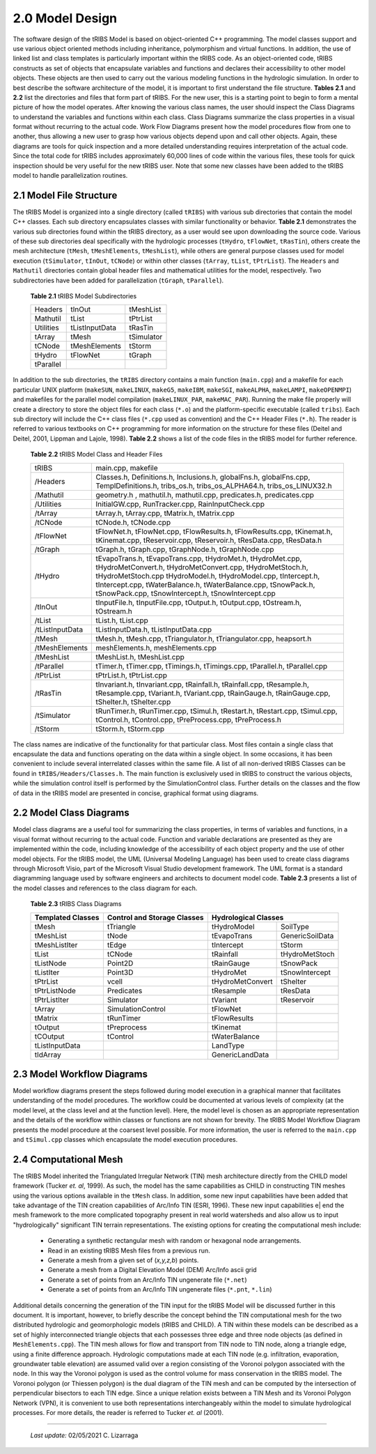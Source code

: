 
2.0 Model Design
=================

The software design of the tRIBS Model is based on object-oriented C++ programming. The model classes support and use various object oriented methods including inheritance, polymorphism and virtual functions. In addition, the use of linked list and class templates is particularly important within the tRIBS code. As an object-oriented code, tRIBS constructs as set of objects that encapsulate variables and functions and declares their accessibility to other model objects. These objects are then used to carry out the various modeling functions in the hydrologic simulation. In order to best describe the software architecture of the model, it is important to first understand the file structure. **Tables 2.1** and **2.2** list the directories and files that form part of tRIBS. For the new user, this is a starting point to begin to form a mental picture of how the model operates. After knowing the various class names, the user should inspect the Class Diagrams to understand the variables and functions within each class. Class Diagrams summarize the class properties in a visual format without recurring to the actual code. Work Flow Diagrams present how the model procedures flow from one to another, thus allowing a new user to grasp how various objects depend upon and call other objects. Again, these diagrams are tools for quick inspection and a more detailed understanding requires interpretation of the actual code. Since the total code for tRIBS includes approximately 60,000 lines of code within the various files, these tools for quick inspection should be very useful for the new tRIBS user. Note that some new classes have been added to the tRIBS model to handle parallelization routines.


2.1 Model File Structure
--------------------------

The tRIBS Model is organized into a single directory (called ``tRIBS``) with various sub directories that contain the model C++ classes. Each sub directory encapsulates classes with similar functionality or behavior. **Table 2.1** demonstrates the various sub directories found within the tRIBS directory, as a user would see upon downloading the source code. Various of these sub directories deal specifically with the hydrologic processes (``tHydro``, ``tFlowNet``, ``tRasTin``), others create the mesh architecture (``tMesh``, ``tMeshElements``, ``tMeshList``), while others are general purpose classes used for model execution (``tSimulator``, ``tInOut``, ``tCNode``) or within other classes (``tArray``, ``tList``, ``tPtrList``).  The ``Headers`` and ``Mathutil`` directories contain global header files and mathematical utilities for the model, respectively. Two subdirectories have been added for parallelization (``tGraph``, ``tParallel``).

    **Table 2.1** tRIBS Model Subdirectories

    .. tabularcolumns:: |l|l|l|

    +--------------------+--------------------+--------------------+
    |  Headers           |  tInOut            |  tMeshList         |
    +--------------------+--------------------+--------------------+
    |  Mathutil          |  tList             |  tPtrList          |
    +--------------------+--------------------+--------------------+
    |  Utilities         |  tListInputData    |  tRasTin           |
    +--------------------+--------------------+--------------------+
    |  tArray            |  tMesh             |  tSimulator        |
    +--------------------+--------------------+--------------------+
    |  tCNode            |  tMeshElements     |  tStorm            |
    +--------------------+--------------------+--------------------+
    |  tHydro            |  tFlowNet          |  tGraph            |
    +--------------------+--------------------+--------------------+
    |  tParallel         |                    |                    |
    +--------------------+--------------------+--------------------+


In addition to the sub directories, the ``tRIBS`` directory contains a main function (``main.cpp``) and a makefile for each particular UNIX platform (``makeSUN``, ``makeLINUX``, ``makeG5``, ``makeIBM``, ``makeSGI``, ``makeALPHA``, ``makeLAMPI``, ``makeOPENMPI``) and makefiles for the parallel model compilation (``makeLINUX_PAR``, ``makeMAC_PAR``). Running the make file properly will create a directory to store the object files for each class (``*.o``) and the platform-specific executable (called ``tribs``). Each sub directory will include the C++ class files (``*.cpp`` used as convention) and the C++ Header Files (``*.h``). The reader is referred to various textbooks on C++ programming for more information on the structure for these files (Deitel and Deitel, 2001, Lippman and Lajole, 1998).  **Table 2.2** shows a list of the code files in the tRIBS model for further reference.


    **Table 2.2** tRIBS Model Class and Header Files

    .. tabularcolumns:: |l|l|

    +--------------------+-------------------------------------------------------------------+
    |  tRIBS             |  main.cpp, makefile                                               |
    +--------------------+-------------------------------------------------------------------+
    |  /Headers          |  Classes.h, Definitions.h, Inclusions.h, globalFns.h,             |
    |                    |  globalFns.cpp, TemplDefinitions.h, tribs_os.h,                   |
    |                    |  tribs_os_ALPHA64.h, tribs_os_LINUX32.h                           |
    +--------------------+-------------------------------------------------------------------+
    |  /Mathutil         |  geometry.h , mathutil.h, mathutil.cpp, predicates.h,             |
    |                    |  predicates.cpp                                                   |
    +--------------------+-------------------------------------------------------------------+
    |  /Utilities        |  InitialGW.cpp, RunTracker.cpp, RainInputCheck.cpp                |
    +--------------------+-------------------------------------------------------------------+
    |  /tArray           |  tArray.h, tArray.cpp, tMatrix.h, tMatrix.cpp                     |
    +--------------------+-------------------------------------------------------------------+
    |  /tCNode           |  tCNode.h, tCNode.cpp                                             |
    +--------------------+-------------------------------------------------------------------+
    |  /tFlowNet         |  tFlowNet.h, tFlowNet.cpp, tFlowResults.h, tFlowResults.cpp,      |
    |                    |  tKinemat.h, tKinemat.cpp, tReservoir.cpp, tReservoir.h,          |
    |                    |  tResData.cpp, tResData.h                                         |
    +--------------------+-------------------------------------------------------------------+
    |  /tGraph           |  tGraph.h, tGraph.cpp, tGraphNode.h, tGraphNode.cpp               |
    +--------------------+-------------------------------------------------------------------+
    |  /tHydro           |  tEvapoTrans.h, tEvapoTrans.cpp, tHydroMet.h, tHydroMet.cpp,      |
    |                    |  tHydroMetConvert.h, tHydroMetConvert.cpp, tHydroMetStoch.h,      |
    |                    |  tHydroMetStoch.cpp tHydroModel.h, tHydroModel.cpp,               |
    |                    |  tIntercept.h, tIntercept.cpp, tWaterBalance.h, tWaterBalance.cpp,|
    |                    |  tSnowPack.h, tSnowPack.cpp,                                      |
    |                    |  tSnowIntercept.h, tSnowIntercept.cpp                             |
    +--------------------+-------------------------------------------------------------------+
    |  /tInOut           |  tInputFile.h, tInputFile.cpp, tOutput.h, tOutput.cpp,            |
    |                    |  tOstream.h, tOstream.h                                           |
    +--------------------+-------------------------------------------------------------------+
    |  /tList            |  tList.h, tList.cpp                                               |
    +--------------------+-------------------------------------------------------------------+
    |  /tListInputData   |  tListInputData.h, tListInputData.cpp                             |
    +--------------------+-------------------------------------------------------------------+
    |  /tMesh            |  tMesh.h, tMesh.cpp, tTriangulator.h, tTriangulator.cpp,          |
    |                    |  heapsort.h                                                       |
    +--------------------+-------------------------------------------------------------------+
    |  /tMeshElements    |  meshElements.h, meshElements.cpp                                 |
    +--------------------+-------------------------------------------------------------------+
    |  /tMeshList        |  tMeshList.h, tMeshList.cpp                                       |
    +--------------------+-------------------------------------------------------------------+
    |  /tParallel        |  tTimer.h, tTimer.cpp, tTimings.h, tTimings.cpp, tParallel.h,     |
    |                    |  tParallel.cpp                                                    |
    +--------------------+-------------------------------------------------------------------+
    |  /tPtrList         |  tPtrList.h, tPtrList.cpp                                         |
    +--------------------+-------------------------------------------------------------------+
    |  /tRasTin          |  tInvariant.h, tInvariant.cpp, tRainfall.h, tRainfall.cpp,        |
    |                    |  tResample.h, tResample.cpp, tVariant.h, tVariant.cpp,            |
    |                    |  tRainGauge.h, tRainGauge.cpp,                                    |
    |                    |  tShelter.h, tShelter.cpp                                         |
    +--------------------+-------------------------------------------------------------------+
    |  /tSimulator       |  tRunTimer.h, tRunTimer.cpp, tSimul.h, tRestart.h, tRestart.cpp,  |
    |                    |  tSimul.cpp, tControl.h, tControl.cpp, tPreProcess.cpp,           |
    |                    |  tPreProcess.h                                                    |
    +--------------------+-------------------------------------------------------------------+
    |  /tStorm           |  tStorm.h, tStorm.cpp                                             |
    +--------------------+-------------------------------------------------------------------+


The class names are indicative of the functionality for that particular class. Most files contain a single class that encapsulate the data and functions operating on the data within a single object. In some occasions, it has been convenient to include several interrelated classes within the same file. A list of all non-derived tRIBS Classes can be found in ``tRIBS/Headers/Classes.h``. The main function is exclusively used in tRIBS to construct the various objects, while the simulation control itself is performed by the SimulationControl class. Further details on the classes and the flow of data in the tRIBS model are presented in concise, graphical format using diagrams.


2.2 Model Class Diagrams
-------------------------

Model class diagrams are a useful tool for summarizing the class properties, in terms of variables and functions, in a visual format without recurring to the actual code. Function and variable declarations are presented as they are implemented within the code, including knowledge of the accessibility of each object property and the use of other model objects. For the tRIBS model, the UML (Universal Modeling Language) has been used to create class diagrams through Microsoft Visio, part of the Microsoft Visual Studio development framework. The UML format is a standard diagramming language used by software engineers and architects to document model code. **Table 2.3** presents a list of the model classes and references to the class diagram for each.

    **Table 2.3** tRIBS Class Diagrams

    .. tabularcolumns:: |l|l|l|l|

    +------------------------+------------------------+------------------------+------------------------+
    |  Templated Classes     |  Control and Storage   |  Hydrological Classes                           |
    |                        |  Classes               |                                                 |
    +========================+========================+========================+========================+
    |  tMesh                 |  tTriangle             |  tHydroModel           |  SoilType              |
    +------------------------+------------------------+------------------------+------------------------+
    |  tMeshList             |  tNode                 |  tEvapoTrans           |  GenericSoilData       |
    +------------------------+------------------------+------------------------+------------------------+
    |  tMeshListIter         |  tEdge                 |  tIntercept            |  tStorm                |
    +------------------------+------------------------+------------------------+------------------------+
    |  tList                 |  tCNode                |  tRainfall             |  tHydroMetStoch        |
    +------------------------+------------------------+------------------------+------------------------+
    |  tListNode             |  Point2D               |  tRainGauge            |  tSnowPack             |
    +------------------------+------------------------+------------------------+------------------------+
    |  tListIter             |  Point3D               |  tHydroMet             |  tSnowIntercept        |
    +------------------------+------------------------+------------------------+------------------------+
    |  tPtrList              |  vcell                 |  tHydroMetConvert      |  tShelter              |
    +------------------------+------------------------+------------------------+------------------------+
    |  tPtrListNode          |  Predicates            |  tResample             |  tResData              |
    +------------------------+------------------------+------------------------+------------------------+
    |  tPtrListIter          |  Simulator             |  tVariant              |  tReservoir            |
    +------------------------+------------------------+------------------------+------------------------+
    |  tArray                |  SimulationControl     |  tFlowNet              |                        |
    +------------------------+------------------------+------------------------+------------------------+
    |  tMatrix               |  tRunTimer             |  tFlowResults          |                        |
    +------------------------+------------------------+------------------------+------------------------+
    |  tOutput               |  tPreprocess           |  tKinemat              |                        |
    +------------------------+------------------------+------------------------+------------------------+
    |  tCOutput              |  tControl              |  tWaterBalance         |                        |
    +------------------------+------------------------+------------------------+------------------------+
    |  tListInputData        |                        |  LandType              |                        |
    +------------------------+------------------------+------------------------+------------------------+
    |  tIdArray              |                        |  GenericLandData       |                        |
    +------------------------+------------------------+------------------------+------------------------+



2.3 Model Workflow Diagrams
-----------------------------

Model workflow diagrams present the steps followed during model execution in a graphical manner that facilitates understanding of the model procedures. The workflow could be documented at various levels of complexity (at the model level, at the class level and at the function level). Here, the model level is chosen as an appropriate representation and the details of the workflow within classes or functions are not shown for brevity. The tRIBS Model Workflow Diagram presents the model procedure at the coarsest level possible. For more information, the user is referred to the ``main.cpp`` and ``tSimul.cpp`` classes which encapsulate the model execution procedures.

2.4 Computational Mesh
------------------------

The tRIBS Model inherited the Triangulated Irregular Network (TIN) mesh architecture directly from the CHILD model framework (Tucker *et. al*, 1999). As such, the model has the same capabilities as CHILD in constructing TIN meshes using the various options available in the ``tMesh`` class. In addition, some new input capabilities have been added that take advantage of the TIN creation capabilities of Arc/Info TIN (ESRI, 1996). These new input capabilities e| end the mesh framework to the more complicated topography present in real world watersheds and also allow us to input "hydrologically" significant TIN terrain representations. The existing options for creating the computational mesh include:

  - Generating a synthetic rectangular mesh with random or hexagonal node arrangements.
  - Read in an existing tRIBS Mesh files from a previous run.
  - Generate a mesh from a given set of (*x,y,z,b*) points.
  - Generate a mesh from a Digital Elevation Model (DEM) Arc/Info ascii grid
  - Generate a set of points from an Arc/Info TIN ungenerate file (``*.net``)
  - Generate a set of points from an Arc/Info TIN ungenerate files (``*.pnt``, ``*.lin``)


Additional details concerning the generation of the TIN input for the tRIBS Model will be discussed further in this document. It is important, however, to briefly describe the concept behind the TIN computational mesh for the two distributed hydrologic and geomorphologic models (tRIBS and CHILD). A TIN within these models can be described as a set of highly interconnected triangle objects that each possesses three edge and three node objects (as defined in ``MeshElements.cpp``). The TIN mesh allows for flow and transport from TIN node to TIN node, along a triangle edge, using a finite difference approach. Hydrologic computations made at each TIN node (e.g. infiltration, evaporation, groundwater table elevation) are assumed valid over a region consisting of the Voronoi polygon associated with the node. In this way the Voronoi polygon is used as the control volume for mass conservation in the tRIBS model. The Voronoi polygon (or Thiessen polygon) is the dual diagram of the TIN mesh and can be computed by the intersection of perpendicular bisectors to each TIN edge. Since a unique relation exists between a TIN Mesh and its Voronoi Polygon Network (VPN), it is convenient to use both representations interchangeably within the model to simulate hydrological processes. For more details, the reader is referred to Tucker *et. al* (2001).

----------------------------------------------------

    *Last update:* 02/05/2021 C. Lizarraga
